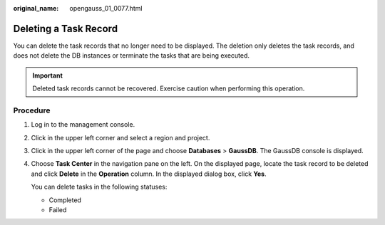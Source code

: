 :original_name: opengauss_01_0077.html

.. _opengauss_01_0077:

Deleting a Task Record
======================

You can delete the task records that no longer need to be displayed. The deletion only deletes the task records, and does not delete the DB instances or terminate the tasks that are being executed.

.. important::

   Deleted task records cannot be recovered. Exercise caution when performing this operation.

Procedure
---------

#. Log in to the management console.

#. Click |image1| in the upper left corner and select a region and project.

#. Click |image2| in the upper left corner of the page and choose **Databases** > **GaussDB**. The GaussDB console is displayed.

#. Choose **Task Center** in the navigation pane on the left. On the displayed page, locate the task record to be deleted and click **Delete** in the **Operation** column. In the displayed dialog box, click **Yes**.

   You can delete tasks in the following statuses:

   -  Completed
   -  Failed

.. |image1| image:: /_static/images/en-us_image_0000002088517922.png
.. |image2| image:: /_static/images/en-us_image_0000002124197217.png
